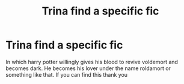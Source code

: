 #+TITLE: Trina find a specific fic

* Trina find a specific fic
:PROPERTIES:
:Author: AgeConstant7446
:Score: 0
:DateUnix: 1608703301.0
:DateShort: 2020-Dec-23
:FlairText: What's That Fic?
:END:
In which harry potter willingly gives his blood to revive voldemort and becomes dark. He becomes his lover under the name roldamort or something like that. If you can find this thank you

